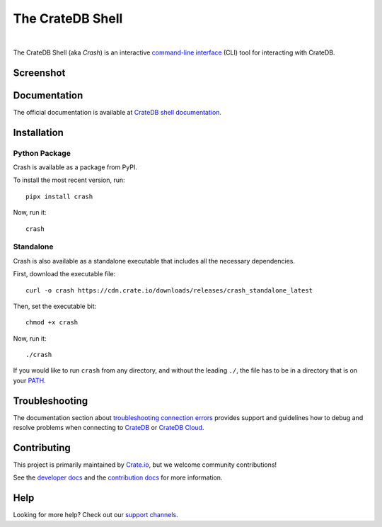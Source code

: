 =================
The CrateDB Shell
=================

.. image:: https://github.com/crate/crash/actions/workflows/main.yml/badge.svg
    :target: https://github.com/crate/crash/actions/workflows/main.yml
    :alt: Outcome of CI

.. image:: https://img.shields.io/pypi/v/crash.svg
    :target: https://pypi.python.org/pypi/crash
    :alt: Most recent version on PyPI

.. image:: https://img.shields.io/pypi/pyversions/crash.svg
    :target: https://pypi.python.org/pypi/crash
    :alt: Supported Python versions

.. image:: https://img.shields.io/github/license/crate/crash
    :target: https://github.com/crate/crash/blob/master/LICENSE
    :alt: License

.. image:: https://static.pepy.tech/badge/crash/month
    :target: https://www.pepy.tech/projects/crash
    :alt: Number of downloads per month

|

The CrateDB Shell (aka *Crash*) is an interactive `command-line interface`_
(CLI) tool for interacting with CrateDB.

Screenshot
==========

.. image:: https://raw.githubusercontent.com/crate/crash/master/docs/query.png
    :alt: A screenshot of Crash


Documentation
=============
The official documentation is available at `CrateDB shell documentation`_.


Installation
============

Python Package
--------------

Crash is available as a package from PyPI.

To install the most recent version, run::

    pipx install crash

Now, run it::

    crash

Standalone
----------

Crash is also available as a standalone executable that includes all the
necessary dependencies.

First, download the executable file::

    curl -o crash https://cdn.crate.io/downloads/releases/crash_standalone_latest

Then, set the executable bit::

    chmod +x crash

Now, run it::

    ./crash

If you would like to run ``crash`` from any directory, and without the leading
``./``, the file has to be in a directory that is on your `PATH`_.

Troubleshooting
===============

The documentation section about `troubleshooting connection errors`_ provides
support and guidelines how to debug and resolve problems when connecting to
`CrateDB`_ or `CrateDB Cloud`_.

Contributing
============

This project is primarily maintained by Crate.io_, but we welcome community
contributions!

See the `developer docs`_ and the `contribution docs`_ for more information.

Help
====

Looking for more help? Check out our `support channels`_.


.. _command-line interface: https://en.wikipedia.org/wiki/Command-line_interface
.. _contribution docs: CONTRIBUTING.rst
.. _Crate.io: https://cratedb.com/
.. _CrateDB: https://github.com/crate/crate
.. _CrateDB Cloud: https://console.cratedb.cloud
.. _CrateDB shell documentation: https://cratedb.com/docs/crate/crash/
.. _developer docs: DEVELOP.rst
.. _PATH: https://en.wikipedia.org/wiki/PATH_(variable)
.. _pip: https://pypi.python.org/pypi/pip
.. _support channels: https://cratedb.com/support/
.. _troubleshooting connection errors: https://cratedb.com/docs/crate/crash/en/latest/troubleshooting.html
